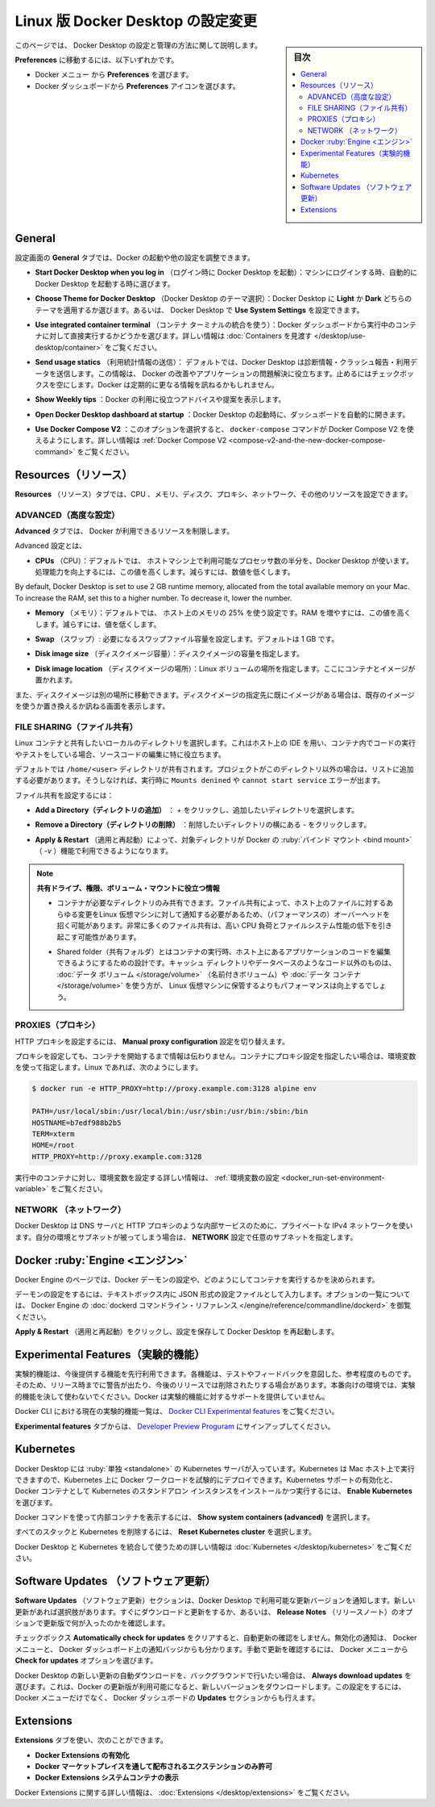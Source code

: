 .. H-*- coding: utf-8 -*-
.. URL: https://docs.docker.com/desktop/settings/linux/
   doc version: 20.10
      https://github.com/docker/docker.github.io/blob/master/desktop/settings/linux.md
.. check date: 2022/09/17
.. Commits on Sep 8, 2022 8bce7328f1d7f6df2ccd508d2f2970c244ebc10f
.. -----------------------------------------------------------------------------

.. |whale| image:: /desktop/install/images/whale-x.png
      :width: 50%

.. Change Docker Desktop preferences on Linux
.. _change-docker-desktop-preferences-on-linux:

==================================================
Linux 版 Docker Desktop の設定変更
==================================================

.. sidebar:: 目次

   .. contents:: 
       :depth: 3
       :local:

.. This page provides information on how to configure and manage your Docker Desktop settings.

このページでは、 Docker Desktop の設定と管理の方法に関して説明します。

.. To navigate to Preferences either:

**Preferences** に移動するには、以下いずれかです。

..  Select the Docker menu whale menu and then Preferences
    Select the Preferences icon from the Docker Dashboard.

* Docker メニュー |whale| から **Preferences** を選びます。
* Docker ダッシュボードから **Preferences** アイコンを選びます。

.. General
.. _desktop-linux-general:

General
==========

.. On the General tab, you can configure when to start Docker and specify other settings:

設定画面の **General** タブでは、Docker の起動や他の設定を調整できます。

..    Start Docker Desktop when you log in. Select to automatically start Docker Desktop when you log into your machine.

* **Start Docker Desktop when you log in** （ログイン時に Docker Desktop を起動）：マシンにログインする時、自動的に Docker Desktop を起動する時に選びます。

..    Choose Theme for Docker Desktop. Choose whether you want to apply a Light or Dark theme to Docker Desktop. Alternatively you can set Docker Desktop to Use System Settings.

* **Choose Theme for Docker Desktop** （Docker Desktop のテーマ選択）：Docker Desktop に **Light** か **Dark** どちらのテーマを適用するか選びます。あるいは、 Docker Desktop で **Use System Settings** を設定できます。

..    Use integrated container terminal. Select to execute commands in a running container straight from the Docker Dashboard. For more information, see Explore containers.

* **Use integrated container terminal**  （コンテナ ターミナルの統合を使う）：Docker ダッシュボードから実行中のコンテナに対して直接実行するかどうかを選びます。詳しい情報は :doc:`Containers を見渡す </desktop/use-desktop/container>` をご覧ください。

.. Send usage statistics. Select so Docker Desktop sends diagnostics, crash reports, and usage data. This information helps Docker improve and troubleshoot the application. Clear the check box to opt out. Docker may periodically prompt you for more information.

* **Send usage statics** （利用統計情報の送信）： デフォルトでは、Docker Desktop は診断情報・クラッシュ報告・利用データを送信します。この情報は、 Docker の改善やアプリケーションの問題解決に役立ちます。止めるにはチェックボックスを空にします。Docker は定期的に更なる情報を訊ねるかもしれません。

..    Show weekly tips. Select to display useful advice and suggestions about using Docker.

* **Show Weekly tips** ：Docker の利用に役立つアドバイスや提案を表示します。

..    Open Docker Desktop dashboard at startup. Select to automatically open the dashboard when starting Docker Desktop.

* **Open Docker Desktop dashboard at startup** ：Docker Desktop の起動時に、ダッシュボードを自動的に開きます。

..    Use Docker Compose V2. Select to enable the docker-compose command to use Docker Compose V2. For more information, see Docker Compose V2.

* **Use Docker Compose V2** ：このオプションを選択すると、 ``docker-compose`` コマンドが Docker Compose V2 を使えるようにします。詳しい情報は :ref:`Docker Compose V2 <compose-v2-and-the-new-docker-compose-command>` をご覧ください。

.. Resources:
.. _desktop-linux-resources:
Resources（リソース）
==============================

.. The Resources tab allows you to configure CPU, memory, disk, proxies, network, and other resources.

**Resources** （リソース）タブでは、CPU 、メモリ、ディスク、プロキシ、ネットワーク、その他のリソースを設定できます。

.. Advanced
.. _desktop-linux-resources-advanced:
ADVANCED（高度な設定）
------------------------------

.. On the Advanced tab, you can limit resources available to Docker.

**Advanced** タブでは、 Docker が利用できるリソースを制限します。

.. Advanced settings are:

Advanced 設定とは、

.. CPUs: By default, Docker Desktop is set to use half the number of processors available on the host machine. To increase processing power, set this to a higher number; to decrease, lower the number.

* **CPUs** （CPU）：デフォルトでは、 ホストマシン上で利用可能なプロセッサ数の半分を、Docker Desktop が使います。処理能力を向上するには、この値を高くします。減らすには、数値を低くします。

.. Memory: By default, Docker Desktop is set to use 25% of your host’s memory. To increase the RAM, set this to a higher number; to decrease it, lower the number.

By default, Docker Desktop is set to use 2 GB runtime memory, allocated from the total available memory on your Mac. To increase the RAM, set this to a higher number. To decrease it, lower the number.

* **Memory** （メモリ）：デフォルトでは、 ホスト上のメモリの 25% を使う設定です。RAM を増やすには、この値を高くします。減らすには、値を低くします。

.. Swap: Configure swap file size as needed. The default is 1 GB.

* **Swap** （スワップ）: 必要になるスワップファイル容量を設定します。デフォルトは 1 GB です。

.. Disk image size: Specify the size of the disk image.

* **Disk image size** （ディスクイメージ容量）：ディスクイメージの容量を指定します。

.. Disk image location: Specify the location of the Linux volume where containers and images are stored.

* **Disk image location** （ディスクイメージの場所）：Linux ボリュームの場所を指定します。ここにコンテナとイメージが置かれます。

.. You can also move the disk image to a different location. If you attempt to move a disk image to a location that already has one, you get a prompt asking if you want to use the existing image or replace it.

また、ディスクイメージは別の場所に移動できます。ディスクイメージの指定先に既にイメージがある場合は、既存のイメージを使うか置き換えるか訊ねる画面を表示します。

.. FILE SHARING
.. _desktop-linux-preferences-file-sharing:

FILE SHARING（ファイル共有）
------------------------------


.. Use File sharing to allow local directories on your machine to be shared with Linux containers. This is especially useful for editing source code in an IDE on the host while running and testing the code in a container.

Linux コンテナと共有したいローカルのディレクトリを選択します。これはホスト上の IDE を用い、コンテナ内でコードの実行やテストをしている場合、ソースコードの編集に特に役立ちます。

.. By default the /home/<user> directory is shared. If your project is outside this directory then it must be added to the list, otherwise you may get Mounts denied or cannot start service errors at runtime.

デフォルトでは ``/home/<user>`` ディレクトリが共有されます。プロジェクトがこのディレクトリ以外の場合は、リストに追加する必要があります。そうしなければ、実行時に ``Mounts denined`` や ``cannot start service`` エラーが出ます。


.. File share settings are:

ファイル共有を設定するには：

..    Add a Directory: Click + and navigate to the directory you want to add.

* **Add a Directory（ディレクトリの追加）** ： `+` をクリックし、追加したいディレクトリを選択します。

.. Remove a Directory: Click - next to the directory you want to remove

* **Remove a Directory（ディレクトリの削除）** ：削除したいディレクトリの横にある `-` をクリックします。

..    Apply & Restart makes the directory available to containers using Docker’s bind mount (-v) feature.

* **Apply & Restart** （適用と再起動）によって、対象ディレクトリが Docker の :ruby:`バインド マウント <bind mount>` （ `-v` ）機能で利用できるようになります。



..    Tips on shared folders, permissions, and volume mounts

.. note::


   **共有ドライブ、権限、ボリューム・マウントに役立つ情報**

   .. Share only the directories that you need with the container. File sharing introduces overhead as any changes to the files on the host need to be notified to the Linux VM. Sharing too many files can lead to high CPU load and slow filesystem performance.
   * コンテナが必要なディレクトリのみ共有できます。ファイル共有によって、ホスト上のファイルに対するあらゆる変更をLinux 仮想マシンに対して通知する必要があるため、（パフォーマンスの）オーバーヘッドを招く可能があります。非常に多くのファイル共有は、高い CPU 負荷とファイルシステム性能の低下を引き起こす可能性があります。

   .. Shared folders are designed to allow application code to be edited on the host while being executed in containers. For non-code items such as cache directories or databases, the performance will be much better if they are stored in the Linux VM, using a data volume (named volume) or data container.
   * Shared folder（共有フォルダ）とはコンテナの実行時、ホスト上にあるアプリケーションのコードを編集できるようにするための設計です。キャッシュ ディレクトリやデータベースのようなコード以外のものは、 :doc:`データ ボリューム </storage/volume>` （名前付きボリューム）や :doc:`データ コンテナ </storage/volume>` を使う方が、 Linux 仮想マシンに保管するよりもパフォーマンスは向上するでしょう。


.. PROXIES
.. _desktop-linux-preferences-proxies:

PROXIES（プロキシ）
--------------------

.. To configure HTTP proxies, switch on the Manual proxy configuration setting.

HTTP プロキシを設定するには、 **Manual proxy configuration** 設定を切り替えます。

.. Your proxy settings, however, are not propagated into the containers you start. If you wish to set the proxy settings for your containers, you need to define environment variables for them, just like you would do on Linux, for example:

プロキシを設定しても、コンテナを開始するまで情報は伝わりません。コンテナにプロキシ設定を指定したい場合は、環境変数を使って指定します。Linux であれば、次のようにします。

.. code-block:: bash

   $ docker run -e HTTP_PROXY=http://proxy.example.com:3128 alpine env
   
   PATH=/usr/local/sbin:/usr/local/bin:/usr/sbin:/usr/bin:/sbin:/bin
   HOSTNAME=b7edf988b2b5
   TERM=xterm
   HOME=/root
   HTTP_PROXY=http://proxy.example.com:3128

.. For more information on setting environment variables for running containers, see Set environment variables.

実行中のコンテナに対し、環境変数を設定する詳しい情報は、 :ref:`環境変数の設定 <docker_run-set-environment-variable>` をご覧ください。


.. Network
.. _desktop-linux-preferences-network:

NETWORK （ネットワーク）
------------------------------

.. Docker Desktop uses a private IPv4 network for internal services such as a DNS server and an HTTP proxy. In case the choice of subnet clashes with something in your environment, specify a custom subnet using the Network setting.

Docker Desktop は DNS サーバと HTTP プロキシのような内部サービスのために、プライベートな IPv4 ネットワークを使います。自分の環境とサブネットが被ってしまう場合は、 **NETWORK** 設定で任意のサブネットを指定します。


.. Docker Engine
.. _desktop-linux-docker-engine:
Docker :ruby:`Engine <エンジン>`
========================================

.. The Docker Engine page allows you to configure the Docker daemon to determine how your containers run.

Docker Engine のページでは、Docker デーモンの設定や、どのようにしてコンテナを実行するかを決められます。

.. Type a JSON configuration file in the box to configure the daemon settings. For a full list of options, see the Docker Engine dockerd commandline reference.

デーモンの設定をするには、テキストボックス内に JSON 形式の設定ファイルとして入力します。オプションの一覧については、 Docker Engine の :doc:`dockerd コマンドライン・リファレンス </engine/reference/commandline/dockerd>` を御覧ください。

.. Click Apply & Restart to save your settings and restart Docker Desktop.

**Apply & Restart** （適用と再起動）をクリックし、設定を保存して Docker Desktop を再起動します。

.. Experimental Features
.. _desktop-linux-experimental-features:
Experimental Features（実験的機能）
========================================

.. Experimental features provide early access to future product functionality. These features are intended for testing and feedback only as they may change between releases without warning or can be removed entirely from a future release. Experimental features must not be used in production environments. Docker does not offer support for experimental features.

実験的機能は、今後提供する機能を先行利用できます。各機能は、テストやフィードバックを意図した、参考程度のものです。そのため、リリース時までに警告が出たり、今後のリリースでは削除されたりする場合があります。本番向けの環境では、実験的機能を決して使わないでください。Docker は実験的機能に対するサポートを提供していません。

.. For a list of current experimental features in the Docker CLI, see Docker CLI Experimental features.

Docker CLI における現在の実験的機能一覧は、 `Docker CLI Experimental features <https://github.com/docker/cli/blob/master/experimental/README.md>`_ をご覧ください。

.. From the Experimental features tab, you can sign up to the Developer Preview program.

**Experimental features** タブからは、 `Developer Preview Proguram <https://www.docker.com/community/get-involved/developer-preview/>`_ にサインアップしてください。

.. Kubernetes
.. _desktop-linux-kubernetes:

Kubernetes
==========

.. Docker Desktop includes a standalone Kubernetes server that runs on your Mac, so that you can test deploying your Docker workloads on Kubernetes. To enable Kubernetes support and install a standalone instance of Kubernetes running as a Docker container, select Enable Kubernetes.

Docker Desktop には :ruby:`単独 <standalone>` の Kubernetes サーバが入っています。Kubernetes は Mac ホスト上で実行できますので、Kubernetes 上に Docker ワークロードを試験的にデプロイできます。Kubernetes サポートの有効化と、Docker コンテナとして Kubernetes のスタンドアロン インスタンスをインストールかつ実行するには、 **Enable Kubernetes** を選びます。

..    Select Show system containers (advanced) to view internal containers when using Docker commands.

Docker コマンドを使って内部コンテナを表示するには、 **Show system containers (advanced)** を選択します。

.. Select Reset Kubernetes cluster to delete all stacks and Kubernetes resources.

すべてのスタックと Kubernetes を削除するには、 **Reset Kubernetes cluster** を選択します。

.. For more information about using the Kubernetes integration with Docker Desktop, see Deploy on Kubernetes.

Docker Desktop と Kubernetes を統合して使うための詳しい情報は :doc:`Kubernetes </desktop/kubernetes>` をご覧ください。

.. Software Updates
.. _desktop-linux-software-updates:

Software Updates （ソフトウェア更新）
========================================

.. The Software Updates section notifies you of any updates available to Docker Desktop. When there’s a new update, you can choose to download the update right away, or click the Release Notes option to learn what’s included in the updated version.

**Software Updates** （ソフトウェア更新）セクションは、Docker Desktop で利用可能な更新バージョンを通知します。新しい更新があれば選択肢があります。すぐにダウンロードと更新をするか、あるいは、 **Release Notes** （リリースノート）のオプションで更新版で何が入ったのかを確認します。

.. Turn off the check for updates by clearing the Automatically check for updates check box. This disables notifications in the Docker menu and also the notification badge that appears on the Docker Dashboard. To check for updates manually, select the Check for updates option in the Docker menu.

チェックボックス **Automatically check for updates** をクリアすると、自動更新の確認をしません。無効化の通知は、 Docker メニューと、 Docker ダッシュボード上の通知バッジからも分かります。手動で更新を確認するには、 Docker メニューから **Check for updates** オプションを選びます。

.. To allow Docker Desktop to automatically download new updates in the background, select Always download updates. This downloads newer versions of Docker Desktop when an update becomes available. After downloading the update, click Apply and Restart to install the update. You can do this either through the Docker menu or in the Updates section in the Docker Dashboard.

Docker Desktop の新しい更新の自動ダウンロードを、バックグラウンドで行いたい場合は、 **Always download updates** を選びます。これは、Docker の更新版が利用可能になると、新しいバージョンをダウンロードします。この設定をするには、 Docker メニューだけでなく、 Docker ダッシュボードの **Updates** セクションからも行えます。

.. Extensions:
.. _desktop-linux-extensions:

Extensions
==========

.. Use the Extensions tab to:

**Extensions** タブを使い、次のことができます。

..  Enable Docker Extensions
    Allow only extensions distributed through the Docker Marketplace
    Show Docker Extensions system containers

* **Docker Extensions の有効化**
* **Docker マーケットプレイスを通して配布されるエクステンションのみ許可**
* **Docker Extensions システムコンテナの表示**

.. For more information about Docker extensions, see Extensions.

Docker Extensions に関する詳しい情報は、 :doc:`Extensions </desktop/extensions>` をご覧ください。

.. seealso::

   Change Docker Desktop settings on Linux
      https://docs.docker.com/desktop/settings/linux/


